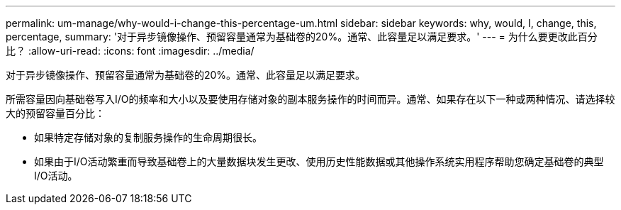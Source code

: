 ---
permalink: um-manage/why-would-i-change-this-percentage-um.html 
sidebar: sidebar 
keywords: why, would, I, change, this, percentage, 
summary: '对于异步镜像操作、预留容量通常为基础卷的20%。通常、此容量足以满足要求。' 
---
= 为什么要更改此百分比？
:allow-uri-read: 
:icons: font
:imagesdir: ../media/


[role="lead"]
对于异步镜像操作、预留容量通常为基础卷的20%。通常、此容量足以满足要求。

所需容量因向基础卷写入I/O的频率和大小以及要使用存储对象的副本服务操作的时间而异。通常、如果存在以下一种或两种情况、请选择较大的预留容量百分比：

* 如果特定存储对象的复制服务操作的生命周期很长。
* 如果由于I/O活动繁重而导致基础卷上的大量数据块发生更改、使用历史性能数据或其他操作系统实用程序帮助您确定基础卷的典型I/O活动。

